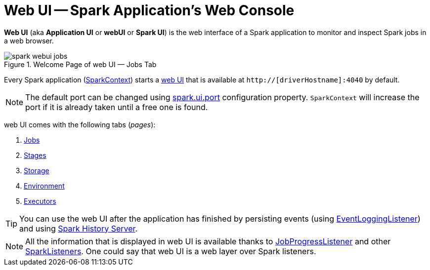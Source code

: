 = Web UI -- Spark Application's Web Console

*Web UI* (aka *Application UI* or *webUI* or *Spark UI*) is the web interface of a Spark application to monitor and inspect Spark jobs in a web browser.

.Welcome Page of web UI &mdash; Jobs Tab
image::spark-webui-jobs.png[align="center"]

Every Spark application (xref:ROOT:spark-SparkContext.adoc[SparkContext]) starts a xref:ROOT:spark-SparkContext-creating-instance-internals.adoc#ui[web UI] that is available at `http://[driverHostname]:4040` by default.

NOTE: The default port can be changed using xref:spark-webui-properties.adoc#spark.ui.port[spark.ui.port] configuration property. `SparkContext` will increase the port if it is already taken until a free one is found.

web UI comes with the following tabs (_pages_):

. xref:spark-webui-jobs.adoc[Jobs]
. xref:spark-webui-stages.adoc[Stages]
. xref:spark-webui-storage.adoc[Storage]
. xref:spark-webui-environment.adoc[Environment]
. xref:spark-webui-executors.adoc[Executors]

TIP: You can use the web UI after the application has finished by persisting events (using xref:spark-history-server:EventLoggingListener.adoc[EventLoggingListener]) and using xref:spark-history-server:index.adoc[Spark History Server].

NOTE: All the information that is displayed in web UI is available thanks to xref:spark-webui-JobProgressListener.adoc[JobProgressListener] and other xref:ROOT:spark-scheduler-SparkListener.adoc#builtin-implementations[SparkListeners]. One could say that web UI is a web layer over Spark listeners.
